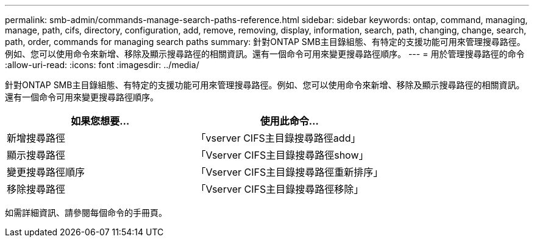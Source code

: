 ---
permalink: smb-admin/commands-manage-search-paths-reference.html 
sidebar: sidebar 
keywords: ontap, command, managing, manage, path, cifs, directory, configuration, add, remove, removing, display, information, search, path, changing, change, search, path, order, commands for managing search paths 
summary: 針對ONTAP SMB主目錄組態、有特定的支援功能可用來管理搜尋路徑。例如、您可以使用命令來新增、移除及顯示搜尋路徑的相關資訊。還有一個命令可用來變更搜尋路徑順序。 
---
= 用於管理搜尋路徑的命令
:allow-uri-read: 
:icons: font
:imagesdir: ../media/


[role="lead"]
針對ONTAP SMB主目錄組態、有特定的支援功能可用來管理搜尋路徑。例如、您可以使用命令來新增、移除及顯示搜尋路徑的相關資訊。還有一個命令可用來變更搜尋路徑順序。

|===
| 如果您想要... | 使用此命令... 


 a| 
新增搜尋路徑
 a| 
「vserver CIFS主目錄搜尋路徑add」



 a| 
顯示搜尋路徑
 a| 
「Vserver CIFS主目錄搜尋路徑show」



 a| 
變更搜尋路徑順序
 a| 
「Vserver CIFS主目錄搜尋路徑重新排序」



 a| 
移除搜尋路徑
 a| 
「Vserver CIFS主目錄搜尋路徑移除」

|===
如需詳細資訊、請參閱每個命令的手冊頁。
